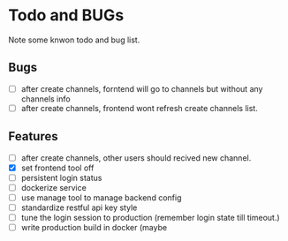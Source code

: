 * Todo and BUGs

Note some knwon todo and bug list.


** Bugs

- [ ] after create channels, forntend will go to channels but without any channels info
- [ ] after create channels, frontend wont refresh create channels list.
  
**  Features
- [ ] after create channels, other users should recived new channel.
- [X] set frontend tool off
- [ ] persistent login status
- [ ] dockerize service
- [ ] use manage tool to manage backend config
- [ ] standardize restful api key style
- [ ] tune the login session to production (remember login state till timeout.)
- [ ] write production build in docker (maybe

  
